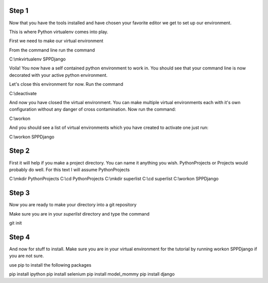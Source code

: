 Step 1
============================================

Now that you have the tools installed and have chosen your favorite editor we get to set up our environment.

This is where Python virtualenv comes into play.

First we need to make our virtual environment

From the command line run the command

C:\\mkvirtualenv SPPDjango

Voila! You now have a self contained python environment to work in. You should see that your command line is now
decorated with your active python environment.

Let's close this environment for now. Run the command

C:\\deactivate

And now you have closed the virtual environment. You can make multiple virtual environments each with it's own configuration
without any danger of cross contamination. Now run the command:

C:\\workon

And you should see a list of virtual environments which you have created to activate one just run:

C:\\workon SPPDjango

Step 2
======

First it will help if you make a project directory. You can name it anything you wish. PythonProjects or Projects
would probably do well. For this text I will assume PythonProjects

C:\\mkdir PythonProjects
C:\\cd PythonProjects
C:\\mkdir superlist
C:\\cd superlist
C:\\workon SPPDjango

Step 3
======

Now you are ready to make your directory into a git repository

Make sure you are in your *superlist* directory and type the command

git init


Step 4
======

And now for stuff to install. Make sure you are in your virtual environment for the tutorial by running workon SPPDjango
if you are not sure.

use pip to install the following packages

pip install ipython
pip install selenium
pip install model_mommy
pip install django
